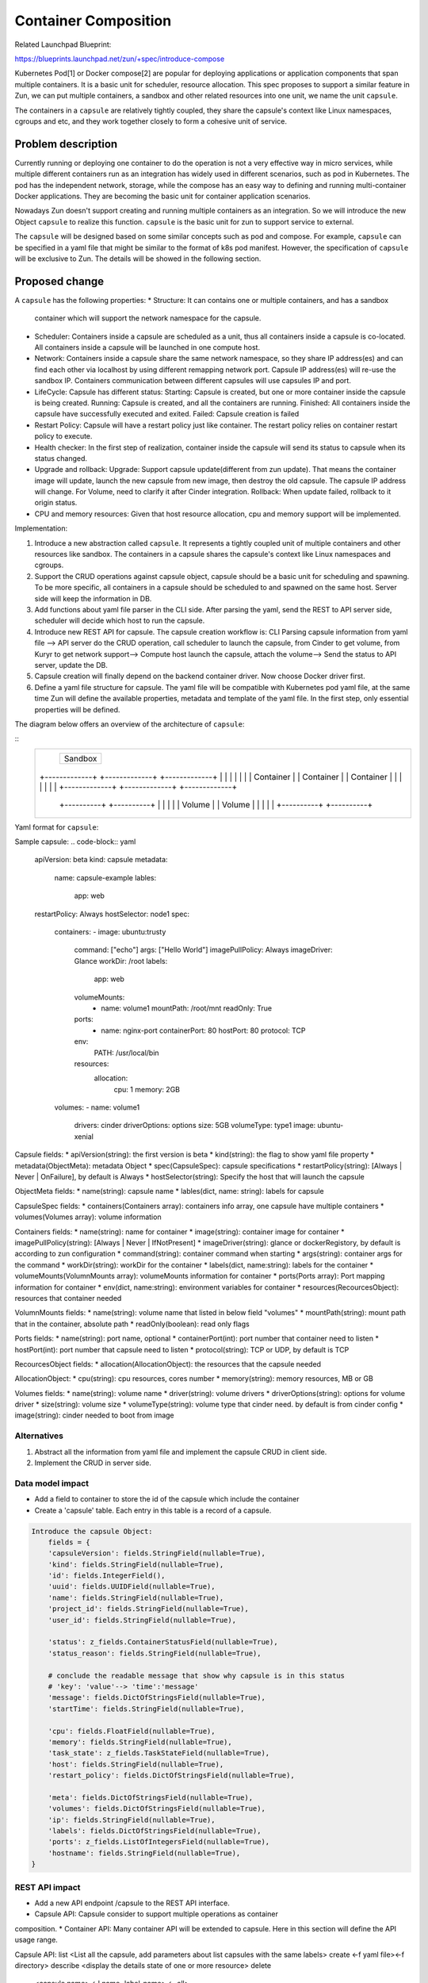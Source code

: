 ..
   This work is licensed under a Creative Commons Attribution 3.0 Unported
 License.

 http://creativecommons.org/licenses/by/3.0/legalcode

=====================
Container Composition
=====================
Related Launchpad Blueprint:

https://blueprints.launchpad.net/zun/+spec/introduce-compose

Kubernetes Pod[1] or Docker compose[2] are popular for deploying applications
or application components that span multiple containers. It is a basic unit for
scheduler, resource allocation. This spec proposes to support a similar
feature in Zun, we can put multiple containers, a sandbox and other related
resources into one unit, we name the unit ``capsule``.

The containers in a ``capsule`` are relatively tightly coupled, they share
the capsule's context like Linux namespaces, cgroups and etc, and they work
together closely to form a cohesive unit of service.


Problem description
===================
Currently running or deploying one container to do the operation is not a
very effective way in micro services, while multiple different containers run
as an integration has widely used in different scenarios, such as pod in Kubernetes.
The pod has the independent network, storage, while the compose has an easy way to defining
and running multi-container Docker applications. They are becoming the basic unit for
container application scenarios.

Nowadays Zun doesn't support creating and running multiple containers as an
integration. So we will introduce the new Object ``capsule`` to realize this
function. ``capsule`` is the basic unit for zun to support service to external.

The ``capsule`` will be designed based on some similar concepts such as pod and compose.
For example, ``capsule`` can be specified in a yaml file that might be similar to the format
of k8s pod manifest. However, the specification of ``capsule`` will be exclusive to Zun. The
details will be showed in the following section.

Proposed change
===============
A ``capsule`` has the following properties:
* Structure: It can contains one or multiple containers, and has a sandbox
  container which will support the network namespace for the capsule.
* Scheduler: Containers inside a capsule are scheduled as a unit, thus all
  containers inside a capsule is co-located. All containers inside a capsule
  will be launched in one compute host.
* Network: Containers inside a capsule share the same network namespace, so they
  share IP address(es) and can find each other via localhost by using different
  remapping network port. Capsule IP address(es) will re-use the sandbox IP.
  Containers communication between different capsules will use capsules IP and
  port.
* LifeCycle: Capsule has different status:
  Starting: Capsule is created, but one or more container inside the capsule is
  being created.
  Running: Capsule is created, and all the containers are running.
  Finished: All containers inside the capsule have successfully executed and exited.
  Failed: Capsule creation is failed
* Restart Policy: Capsule will have a restart policy just like container. The restart
  policy relies on container restart policy to execute.
* Health checker:
  In the first step of realization, container inside the capsule will send its
  status to capsule when its status changed.
* Upgrade and rollback:
  Upgrade: Support capsule update(different from zun update). That means the
  container image will update, launch the new capsule from new image, then destroy
  the old capsule. The capsule IP address will change. For Volume, need to clarify
  it after Cinder integration.
  Rollback: When update failed, rollback to it origin status.
* CPU and memory resources: Given that host resource allocation, cpu and memory
  support will be implemented.

Implementation:

1. Introduce a new abstraction called ``capsule``. It represents a tightly
   coupled unit of multiple containers and other resources like sandbox. The
   containers in a capsule shares the capsule's context like Linux namespaces
   and cgroups.
2. Support the CRUD operations against capsule object, capsule should be a
   basic unit for scheduling and spawning. To be more specific, all containers
   in a capsule should be scheduled to and spawned on the same host. Server side
   will keep the information in DB.
3. Add functions about yaml file parser in the CLI side. After parsing the yaml,
   send the REST to API server side, scheduler will decide which host to run
   the capsule.
4. Introduce new REST API for capsule. The capsule creation workflow is:
   CLI Parsing capsule information from yaml file -->
   API server do the CRUD operation, call scheduler to launch the capsule, from Cinder
   to get volume, from Kuryr to get network support-->
   Compute host launch the capsule, attach the volume-->
   Send the status to API server, update the DB.
5. Capsule creation will finally depend on the backend container driver. Now choose
   Docker driver first.
6. Define a yaml file structure for capsule. The yaml file will be compatible with
   Kubernetes pod yaml file, at the same time Zun will define the available properties,
   metadata and template of the yaml file. In the first step, only essential properties
   will be defined.

The diagram below offers an overview of the architecture of ``capsule``:

::
 +-----------------------------------------------------------+
 |                       +-----------+                       |
 |                       |           |                       |
 |                       |  Sandbox  |                       |
 |                       |           |                       |
 |                       +-----------+                       |
 |                                                           |
 |                                                           |
 |   +-------------+    +-------------+    +-------------+   |
 |   |             |    |             |    |             |   |
 |   |  Container  |    |  Container  |    |  Container  |   |
 |   |             |    |             |    |             |   |
 |   +-------------+    +-------------+    +-------------+   |
 |                                                           |
 |                                                           |
 |              +----------+       +----------+              |
 |              |          |       |          |              |
 |              |  Volume  |       |  Volume  |              |
 |              |          |       |          |              |
 |              +----------+       +----------+              |
 |                                                           |
 +-----------------------------------------------------------+

Yaml format for ``capsule``:

Sample capsule:
.. code-block:: yaml
    apiVersion: beta
    kind: capsule
    metadata:
      name: capsule-example
      lables:
        app: web
    restartPolicy: Always
    hostSelector: node1
    spec:
      containers:
      - image: ubuntu:trusty
        command: ["echo"]
        args: ["Hello World"]
        imagePullPolicy: Always
        imageDriver: Glance
        workDir: /root
        labels:
          app: web
        volumeMounts:
          - name: volume1
            mountPath: /root/mnt
            readOnly: True
        ports:
          - name: nginx-port
            containerPort: 80
            hostPort: 80
            protocol: TCP
        env:
          PATH: /usr/local/bin
        resources:
          allocation:
            cpu: 1
            memory: 2GB
      volumes:
      - name: volume1
        drivers: cinder
        driverOptions: options
        size: 5GB
        volumeType: type1
        image: ubuntu-xenial

Capsule fields:
* apiVersion(string): the first version is beta
* kind(string): the flag to show yaml file property
* metadata(ObjectMeta): metadata Object
* spec(CapsuleSpec): capsule specifications
* restartPolicy(string): [Always | Never | OnFailure], by default is Always
* hostSelector(string): Specify the host that will launch the capsule

ObjectMeta fields:
* name(string): capsule name
* lables(dict, name: string): labels for capsule

CapsuleSpec fields:
* containers(Containers array): containers info array, one capsule have multiple containers
* volumes(Volumes array): volume information

Containers fields:
* name(string): name for container
* image(string): container image for container
* imagePullPolicy(string): [Always | Never | IfNotPresent]
* imageDriver(string): glance or dockerRegistory, by default is according to zun configuration
* command(string): container command when starting
* args(string): container args for the command
* workDir(string): workDir for the container
* labels(dict, name:string): labels for the container
* volumeMounts(VolumnMounts array): volumeMounts information for container
* ports(Ports array): Port mapping information for container
* env(dict, name:string): environment variables for container
* resources(RecourcesObject): resources that container needed

VolumnMounts fields:
* name(string): volume name that listed in below field "volumes"
* mountPath(string): mount path that in the container, absolute path
* readOnly(boolean): read only flags

Ports fields:
* name(string): port name, optional
* containerPort(int): port number that container need to listen
* hostPort(int): port number that capsule need to listen
* protocol(string): TCP or UDP, by default is TCP

RecourcesObject fields:
* allocation(AllocationObject): the resources that the capsule needed

AllocationObject:
* cpu(string): cpu resources, cores number
* memory(string): memory resources, MB or GB

Volumes fields:
* name(string): volume name
* driver(string): volume drivers
* driverOptions(string): options for volume driver
* size(string): volume size
* volumeType(string): volume type that cinder need. by default is from cinder config
* image(string): cinder needed to boot from image


Alternatives
------------
1. Abstract all the information from yaml file and implement the capsule CRUD in
   client side.
2. Implement the CRUD in server side.


Data model impact
-----------------
* Add a field to container to store the id of the capsule which include the container
* Create a 'capsule' table. Each entry in this table is a record of a capsule.

.. code-block:: python

    Introduce the capsule Object:
        fields = {
        'capsuleVersion': fields.StringField(nullable=True),
        'kind': fields.StringField(nullable=True),
        'id': fields.IntegerField(),
        'uuid': fields.UUIDField(nullable=True),
        'name': fields.StringField(nullable=True),
        'project_id': fields.StringField(nullable=True),
        'user_id': fields.StringField(nullable=True),

        'status': z_fields.ContainerStatusField(nullable=True),
        'status_reason': fields.StringField(nullable=True),

        # conclude the readable message that show why capsule is in this status
        # 'key': 'value'--> 'time':'message'
        'message': fields.DictOfStringsField(nullable=True),
        'startTime': fields.StringField(nullable=True),

        'cpu': fields.FloatField(nullable=True),
        'memory': fields.StringField(nullable=True),
        'task_state': z_fields.TaskStateField(nullable=True),
        'host': fields.StringField(nullable=True),
        'restart_policy': fields.DictOfStringsField(nullable=True),

        'meta': fields.DictOfStringsField(nullable=True),
        'volumes': fields.DictOfStringsField(nullable=True),
        'ip': fields.StringField(nullable=True),
        'labels': fields.DictOfStringsField(nullable=True),
        'ports': z_fields.ListOfIntegersField(nullable=True),
        'hostname': fields.StringField(nullable=True),
    }

REST API impact
---------------
* Add a new API endpoint /capsule to the REST API interface.
* Capsule API: Capsule consider to support multiple operations as container
composition.
* Container API: Many container API will be extended to capsule. Here in this
section will define the API usage range.

Capsule API:
list              <List all the capsule, add parameters about list capsules with the same labels>
create            <-f yaml file><-f directory>
describe          <display the details state of one or more resource>
delete
                  <capsule name>
                  <-l name=label-name>
                  <–all>
run               <--capsule ... container-image>
                  If "--capsule .." is set, the container will be created inside the capsule.
                  Otherwise, it will be created as normal.

Container API:
* show/list               allow all containers
* create/delete           allow bare container only (disallow in-capsule containers)
* attach/cp/logs/top      allow all containers
* start/stop/restart/kill/pause/unpause  allow bare container only (disallow in-capsule containers)
* update                  for container in the capsule, need <--capsule> params. 
                          Bare container doesn't need.

Security impact
---------------
None


Notifications impact
--------------------
Need to support "zun notification" for capsule events


Other end user impact
---------------------
None


Performance Impact
------------------
None


Other deployer impact
---------------------
None


Developer impact
----------------
None


Implementation
==============
The implementation is divided into the following parts:
1. Define the ``capsule`` data structure. Take Kubernetes Pod as a
reference.
2. Define the yaml structure for ``capsule``, add the parser for the
yaml file. The parser realization is in CLI. CLI parse info from yaml
and then send to API server.
3. Implement a new API endpoint for capsule, including capsule life
cycle and information.
4. Implement the API server side, including DB CRUD, compute node
scheduler, etc.
5. Implement the compute server side, now using Docker Driver first.
The first step will just realize the several containers in the same
sandbox which have the same network namespace. The storage share in
the capsule will be added after Cinder integration.

We will split the implementation into several blueprints for easy task
tracking.

Assignee(s)
-----------

Primary assignee:
Wenzhi Yu <yuywz>
Kevin Zhao <kevinz>


Work Items
----------
1. Implement a new API endpoint for capsules.
2. Implement unit/integration test.
3. Document the new capsule API.


Dependencies
============
1. Need to add support for select host to launch capsule
2. Need to add support for port mapping
3. Need to support "zun notification" for capsule events

Testing
=======
Each patch will have unit tests, and Tempest functional tests covered.


Documentation Impact
====================
A set of documentation for this new feature will be required.


References
==========
[1] https://kubernetes.io/
[2] https://docs.docker.com/compose/
[3] https://etherpad.openstack.org/p/zun-container-composition
